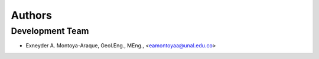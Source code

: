 =======
Authors
=======

Development Team
----------------

* Exneyder A. Montoya-Araque, Geol.Eng., MEng., <eamontoyaa@unal.edu.co>